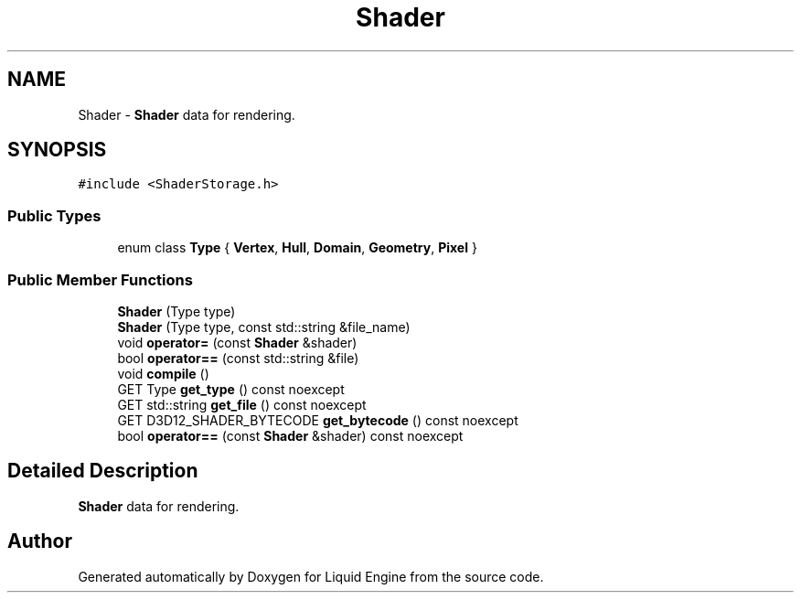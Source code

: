 .TH "Shader" 3 "Wed Apr 3 2024" "Liquid Engine" \" -*- nroff -*-
.ad l
.nh
.SH NAME
Shader \- \fBShader\fP data for rendering\&.  

.SH SYNOPSIS
.br
.PP
.PP
\fC#include <ShaderStorage\&.h>\fP
.SS "Public Types"

.in +1c
.ti -1c
.RI "enum class \fBType\fP { \fBVertex\fP, \fBHull\fP, \fBDomain\fP, \fBGeometry\fP, \fBPixel\fP }"
.br
.in -1c
.SS "Public Member Functions"

.in +1c
.ti -1c
.RI "\fBShader\fP (Type type)"
.br
.ti -1c
.RI "\fBShader\fP (Type type, const std::string &file_name)"
.br
.ti -1c
.RI "void \fBoperator=\fP (const \fBShader\fP &shader)"
.br
.ti -1c
.RI "bool \fBoperator==\fP (const std::string &file)"
.br
.ti -1c
.RI "void \fBcompile\fP ()"
.br
.ti -1c
.RI "GET Type \fBget_type\fP () const noexcept"
.br
.ti -1c
.RI "GET std::string \fBget_file\fP () const noexcept"
.br
.ti -1c
.RI "GET D3D12_SHADER_BYTECODE \fBget_bytecode\fP () const noexcept"
.br
.ti -1c
.RI "bool \fBoperator==\fP (const \fBShader\fP &shader) const noexcept"
.br
.in -1c
.SH "Detailed Description"
.PP 
\fBShader\fP data for rendering\&. 

.SH "Author"
.PP 
Generated automatically by Doxygen for Liquid Engine from the source code\&.
